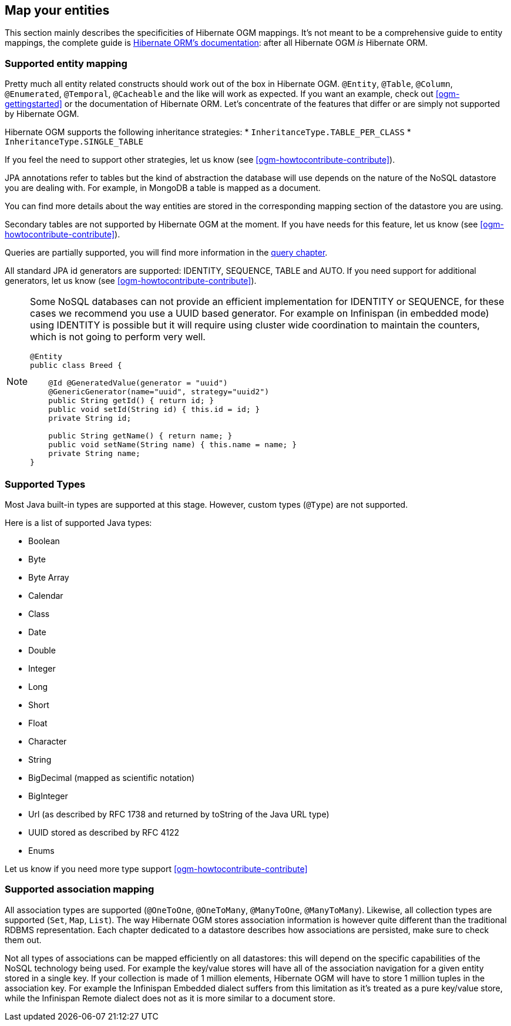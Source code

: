 [[ogm-mapping]]

// vim: set colorcolumn=100:

== Map your entities

This section mainly describes the specificities of Hibernate OGM mappings.
It's not meant to be a comprehensive guide to entity mappings,
the complete guide is
https://docs.jboss.org/hibernate/orm/{hibernate-orm-major-minor-version}/userguide/html_single/Hibernate_User_Guide.html#domain-model[Hibernate ORM's documentation]:
after all Hibernate OGM _is_ Hibernate ORM.

=== Supported entity mapping

Pretty much all entity related constructs should work out of the box in Hibernate OGM.
`@Entity`, `@Table`, `@Column`,
`@Enumerated`, `@Temporal`, `@Cacheable`
and the like will work as expected.
If you want an example,
check out <<ogm-gettingstarted>> or the documentation of Hibernate ORM.
Let's concentrate of the features that differ
or are simply not supported by Hibernate OGM.

Hibernate OGM supports the following inheritance strategies:
* `InheritanceType.TABLE_PER_CLASS`
* `InheritanceType.SINGLE_TABLE`

If you feel the need to support other strategies,
let us know (see <<ogm-howtocontribute-contribute>>).

JPA annotations refer to tables but the kind of abstraction the database will use depends on the
nature of the NoSQL datastore you are dealing with. For example, in MongoDB a table is mapped as
a document.

You can find more details about the way entities are stored in the corresponding
mapping section of the datastore you are using.

Secondary tables are not supported by Hibernate OGM at the moment.
If you have needs for this feature, let us know (see <<ogm-howtocontribute-contribute>>).

Queries are partially supported, you will find more information in the <<ogm-query,query chapter>>.

All standard JPA id generators are supported: IDENTITY, SEQUENCE, TABLE and AUTO.
If you need support for additional generators,
let us know (see <<ogm-howtocontribute-contribute>>).

[NOTE]
====
Some NoSQL databases can not provide an efficient implementation for IDENTITY or SEQUENCE,
for these cases we recommend you use a UUID based generator.
For example on Infinispan (in embedded mode) using IDENTITY is possible but it will require using cluster
wide coordination to maintain the counters, which is not going to perform very well.

[source, JAVA]
----
@Entity
public class Breed {

    @Id @GeneratedValue(generator = "uuid")
    @GenericGenerator(name="uuid", strategy="uuid2")
    public String getId() { return id; }
    public void setId(String id) { this.id = id; }
    private String id;

    public String getName() { return name; }
    public void setName(String name) { this.name = name; }
    private String name;
}
----
====

[[ogm-mapping-supported-types]]

=== Supported Types

Most Java built-in types are supported at this stage.
However, custom types (`@Type`) are not supported.

Here is a list of supported Java types:

* Boolean
* Byte
* Byte Array
* Calendar
* Class
* Date
* Double
* Integer
* Long
* Short
* Float
* Character
* String
* BigDecimal (mapped as scientific notation)
* BigInteger
* Url (as described by RFC 1738 and returned by toString of the Java URL type)
* UUID stored as described by RFC 4122
* Enums

Let us know if you need more type support <<ogm-howtocontribute-contribute>>


=== Supported association mapping

All association types are supported (`@OneToOne`,
`@OneToMany`, `@ManyToOne`, `@ManyToMany`).
Likewise, all collection types are supported (`Set`, `Map`,
`List`).
The way Hibernate OGM stores association information is however quite different
than the traditional RDBMS representation.
Each chapter dedicated to a datastore describes how associations are persisted,
make sure to check them out.

Not all types of associations can be mapped efficiently on all datastores:
this will depend on the specific capabilities of the NoSQL technology being used.
For example the key/value stores will have all of the association navigation for
a given entity stored in a single key.
If your collection is made of 1 million elements, Hibernate OGM will have to
store 1 million tuples in the association key.
For example the Infinispan Embedded dialect suffers from this limitation as it's
treated as a pure key/value store, while the Infinispan Remote dialect does not
as it is more similar to a document store.
